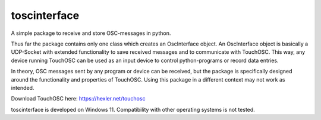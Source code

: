 toscinterface
=============

A simple package to receive and store OSC-messages in python.

Thus far the package contains only one class which creates an OscInterface object. An OscInterface object is basically
a UDP-Socket with extended functionality to save received messages and to communicate with TouchOSC. This way, any
device running TouchOSC can be used as an input device to control python-programs or record data entries.

In theory, OSC messages sent by any program or device can be received, but the package is specifically designed around
the functionality and properties of TouchOSC. Using this package in a different context may not work as intended.

Download TouchOSC here: https://hexler.net/touchosc

toscinterface is developed on Windows 11. Compatibility with other operating systems is not
tested.